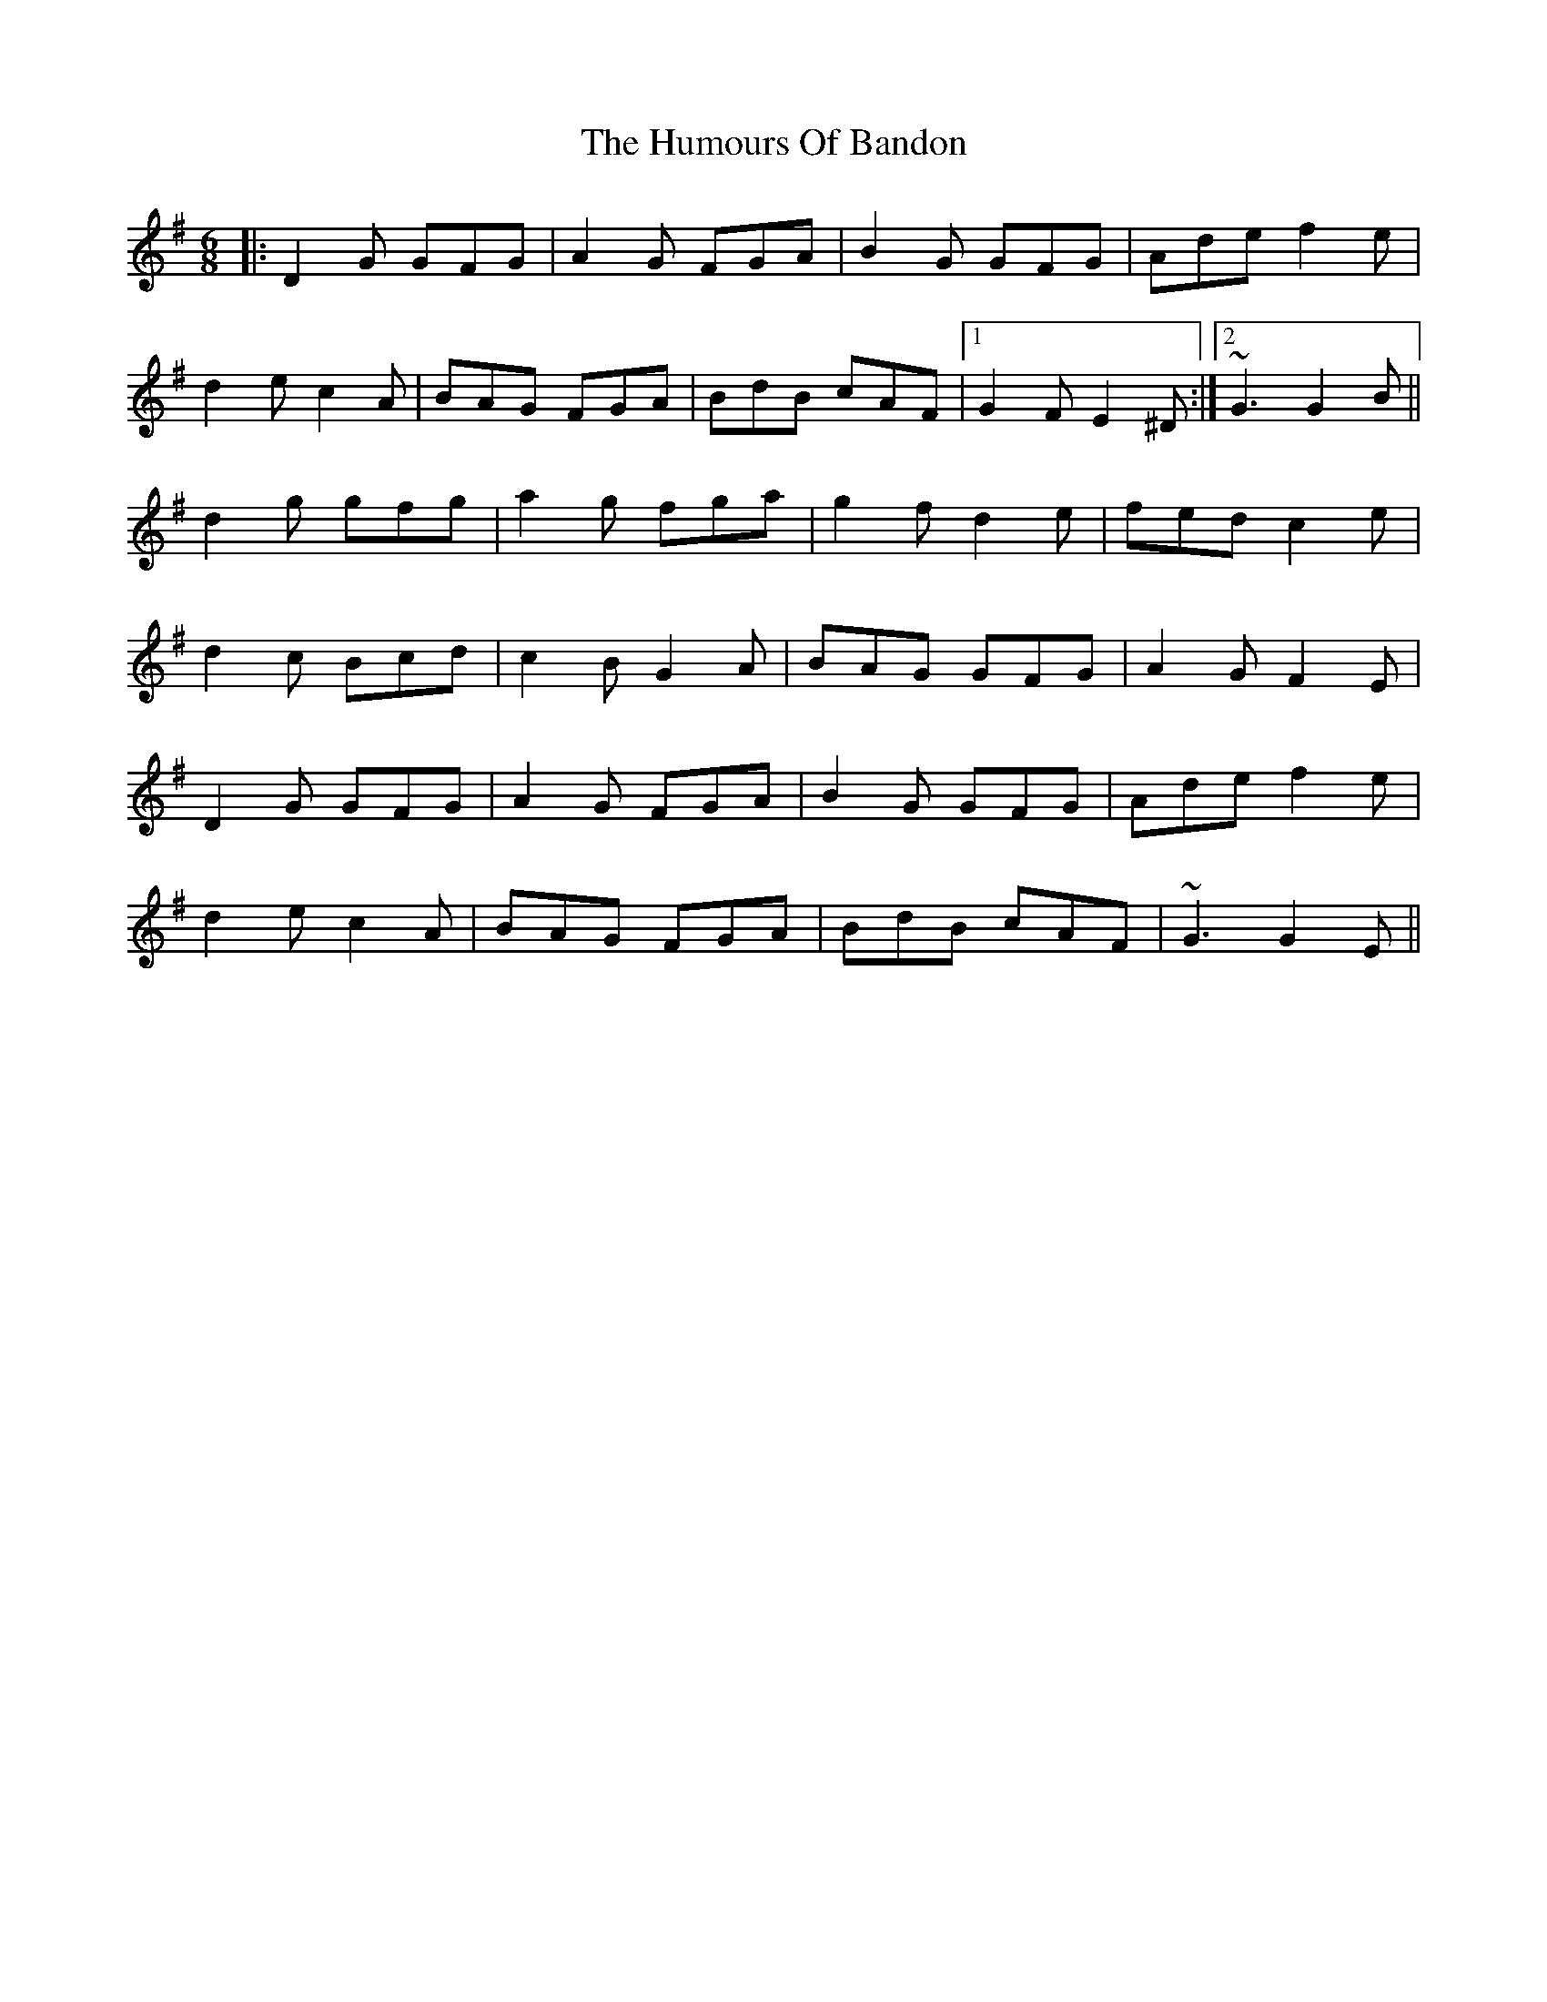 X: 18108
T: Humours Of Bandon, The
R: jig
M: 6/8
K: Gmajor
|:D2 G GFG|A2 G FGA|B2 G GFG|Ade f2 e|
d2 e c2 A|BAG FGA|BdB cAF|1 G2 F E2 ^D:|2 ~G3 G2 B||
d2 g gfg|a2 g fga|g2 f d2 e|fed c2 e|
d2 c Bcd|c2 B G2 A|BAG GFG|A2 G F2 E|
D2 G GFG|A2 G FGA|B2 G GFG|Ade f2 e|
d2 e c2 A|BAG FGA|BdB cAF|~G3 G2 E||

